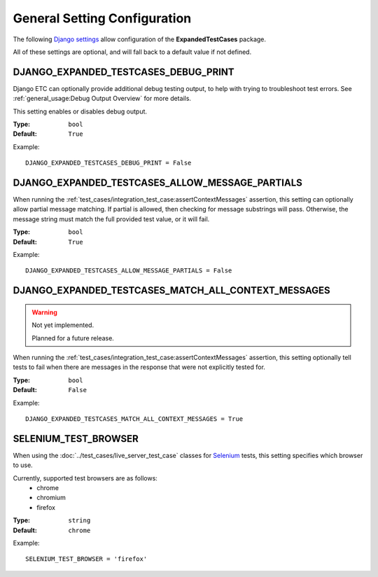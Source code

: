 General Setting Configuration
*****************************

The following
`Django settings <https://docs.djangoproject.com/en/dev/topics/settings/>`_
allow configuration of the **ExpandedTestCases** package.

All of these settings are optional, and will fall back to a default value if
not defined.


DJANGO_EXPANDED_TESTCASES_DEBUG_PRINT
=====================================
Django ETC can optionally provide additional debug testing output, to help with
trying to troubleshoot test errors. See
:ref:`general_usage:Debug Output Overview` for more details.

This setting enables or disables debug output.

:Type: ``bool``
:Default: ``True``

Example::

    DJANGO_EXPANDED_TESTCASES_DEBUG_PRINT = False


DJANGO_EXPANDED_TESTCASES_ALLOW_MESSAGE_PARTIALS
================================================
When running the
:ref:`test_cases/integration_test_case:assertContextMessages`
assertion, this setting can optionally allow partial message matching. If
partial is allowed, then checking for message substrings will pass. Otherwise,
the message string must match the full provided test value, or it will fail.

:Type: ``bool``
:Default: ``True``

Example::

    DJANGO_EXPANDED_TESTCASES_ALLOW_MESSAGE_PARTIALS = False


DJANGO_EXPANDED_TESTCASES_MATCH_ALL_CONTEXT_MESSAGES
====================================================

.. warning::
    Not yet implemented.

    Planned for a future release.

When running the
:ref:`test_cases/integration_test_case:assertContextMessages`
assertion, this setting optionally tell tests to fail when there are messages in
the response that were not explicitly tested for.

:Type: ``bool``
:Default: ``False``

Example::

    DJANGO_EXPANDED_TESTCASES_MATCH_ALL_CONTEXT_MESSAGES = True


SELENIUM_TEST_BROWSER
=====================
When using the :doc:`../test_cases/live_server_test_case` classes
for `Selenium <https://www.selenium.dev/>`_ tests, this setting specifies which browser to use.

Currently, supported test browsers are as follows:
 * chrome
 * chromium
 * firefox

:Type: ``string``
:Default: ``chrome``

Example::

    SELENIUM_TEST_BROWSER = 'firefox'
